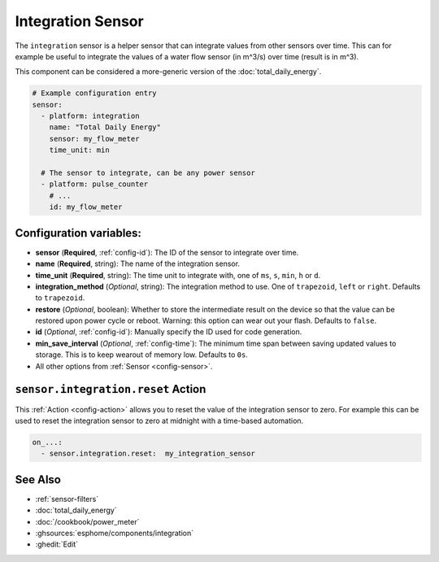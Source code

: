 Integration Sensor
==================

.. seo::
    :description: Instructions for setting up sensors that integrate values over time.
    :image: sigma.svg

The ``integration`` sensor is a helper sensor that can integrate values from other sensors over
time. This can for example be useful to integrate the values of a water flow sensor (in m^3/s) over
time (result is in m^3).

This component can be considered a more-generic version of the :doc:`total_daily_energy`.

.. code-block:: yaml

    # Example configuration entry
    sensor:
      - platform: integration
        name: "Total Daily Energy"
        sensor: my_flow_meter
        time_unit: min

      # The sensor to integrate, can be any power sensor
      - platform: pulse_counter
        # ...
        id: my_flow_meter

Configuration variables:
------------------------

- **sensor** (**Required**, :ref:`config-id`): The ID of the sensor to integrate over time.
- **name** (**Required**, string): The name of the integration sensor.
- **time_unit** (**Required**, string): The time unit to integrate with, one of
  ``ms``, ``s``, ``min``, ``h`` or ``d``.
- **integration_method** (*Optional*, string): The integration method to use. One of
  ``trapezoid``, ``left`` or ``right``. Defaults to ``trapezoid``.
- **restore** (*Optional*, boolean): Whether to store the intermediate result on the device so
  that the value can be restored upon power cycle or reboot.
  Warning: this option can wear out your flash. Defaults to ``false``.
- **id** (*Optional*, :ref:`config-id`): Manually specify the ID used for code generation.
- **min_save_interval** (*Optional*, :ref:`config-time`): The minimum time span between saving updated values to storage. This is to keep wearout of memory low. Defaults to ``0s``.
- All other options from :ref:`Sensor <config-sensor>`.

.. _sensor-integration-reset_action:

``sensor.integration.reset`` Action
-----------------------------------

This :ref:`Action <config-action>` allows you to reset the value of the integration sensor
to zero. For example this can be used to reset the integration sensor to zero at midnight with
a time-based automation.

.. code-block:: yaml

    on_...:
      - sensor.integration.reset:  my_integration_sensor

See Also
--------

- :ref:`sensor-filters`
- :doc:`total_daily_energy`
- :doc:`/cookbook/power_meter`
- :ghsources:`esphome/components/integration`
- :ghedit:`Edit`
